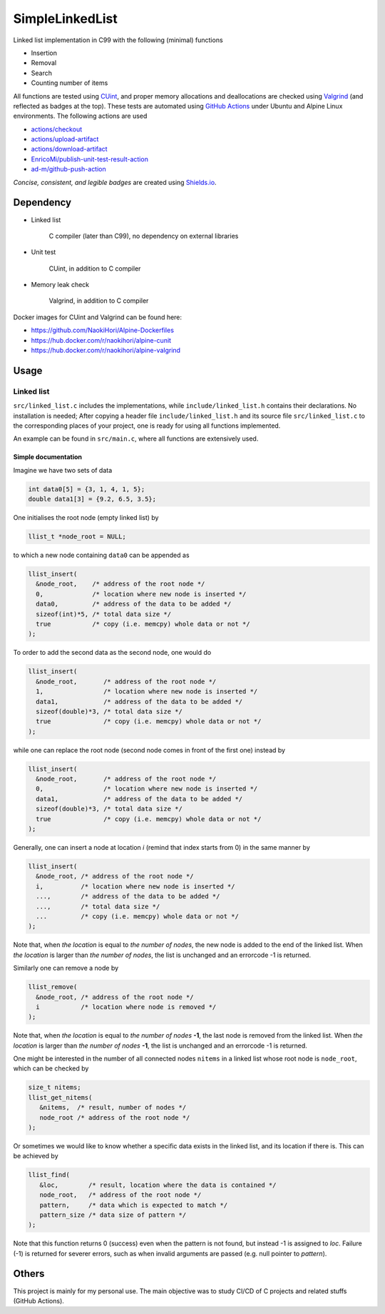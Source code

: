 ################
SimpleLinkedList
################

|License|_ |WorkflowStatus|_ |UnitTest|_ |MemoryLeak|_ |LastCommit|_

.. |License| image:: https://img.shields.io/github/license/NaokiHori/SimpleLinkedList
.. _License: https://opensource.org/licenses/MIT

.. |WorkflowStatus| image:: https://img.shields.io/github/workflow/status/NaokiHori/SimpleLinkedList/CI/master.svg
.. _WorkflowStatus: https://github.com/NaokiHori/SimpleLinkedList/actions

.. |UnitTest| image:: https://github.com/NaokiHori/SimpleLinkedList/blob/artifacts/.github/workflows/artifacts/badge_cunit.svg
.. _UnitTest: https://github.com/NaokiHori/Alpine-Dockerfiles/tree/cunit

.. |MemoryLeak| image:: https://github.com/NaokiHori/SimpleLinkedList/blob/artifacts/.github/workflows/artifacts/badge_valgrind.svg
.. _MemoryLeak: https://github.com/NaokiHori/Alpine-Dockerfiles/tree/valgrind

.. |LastCommit| image:: https://img.shields.io/github/last-commit/NaokiHori/SimpleLinkedList/master
.. _LastCommit: https://github.com/NaokiHori/SimpleLinkedList/commits/master

Linked list implementation in C99 with the following (minimal) functions

* Insertion

* Removal

* Search

* Counting number of items

All functions are tested using `CUint <http://cunit.sourceforge.net>`_, and proper memory allocations and deallocations are checked using `Valgrind <https://valgrind.org>`_ (and reflected as badges at the top).
These tests are automated using `GitHub Actions <https://docs.github.com/en/actions>`_ under Ubuntu and Alpine Linux environments.
The following actions are used

* `actions/checkout <https://github.com/actions/checkout>`_

* `actions/upload-artifact <https://github.com/actions/upload-artifact>`_

* `actions/download-artifact <https://github.com/actions/download-artifact>`_

* `EnricoMi/publish-unit-test-result-action <https://github.com/EnricoMi/publish-unit-test-result-action>`_

* `ad-m/github-push-action <https://github.com/ad-m/github-push-action>`_

*Concise, consistent, and legible badges* are created using `Shields.io <https://shields.io>`_.

**********
Dependency
**********

* Linked list

   C compiler (later than C99), no dependency on external libraries

* Unit test

   CUint, in addition to C compiler

* Memory leak check

   Valgrind, in addition to C compiler

Docker images for CUint and Valgrind can be found here:

* https://github.com/NaokiHori/Alpine-Dockerfiles

* https://hub.docker.com/r/naokihori/alpine-cunit

* https://hub.docker.com/r/naokihori/alpine-valgrind

*****
Usage
*****

===========
Linked list
===========

``src/linked_list.c`` includes the implementations, while ``include/linked_list.h`` contains their declarations.
No installation is needed; After copying a header file ``include/linked_list.h`` and its source file ``src/linked_list.c`` to the corresponding places of your project, one is ready for using all functions implemented.

An example can be found in ``src/main.c``, where all functions are extensively used.

--------------------
Simple documentation
--------------------

Imagine we have two sets of data

.. code-block:: c

   int data0[5] = {3, 1, 4, 1, 5};
   double data1[3] = {9.2, 6.5, 3.5};

One initialises the root node (empty linked list) by

.. code-block:: c

   llist_t *node_root = NULL;

to which a new node containing ``data0`` can be appended as

.. code-block:: c

   llist_insert(
     &node_root,    /* address of the root node */
     0,             /* location where new node is inserted */
     data0,         /* address of the data to be added */
     sizeof(int)*5, /* total data size */
     true           /* copy (i.e. memcpy) whole data or not */
   );

To order to add the second data as the second node, one would do

.. code-block:: c

   llist_insert(
     &node_root,       /* address of the root node */
     1,                /* location where new node is inserted */
     data1,            /* address of the data to be added */
     sizeof(double)*3, /* total data size */
     true              /* copy (i.e. memcpy) whole data or not */
   );

while one can replace the root node (second node comes in front of the first one) instead by

.. code-block:: c

   llist_insert(
     &node_root,       /* address of the root node */
     0,                /* location where new node is inserted */
     data1,            /* address of the data to be added */
     sizeof(double)*3, /* total data size */
     true              /* copy (i.e. memcpy) whole data or not */
   );

Generally, one can insert a node at location `i` (remind that index starts from 0) in the same manner by

.. code-block:: c

   llist_insert(
     &node_root, /* address of the root node */
     i,          /* location where new node is inserted */
     ...,        /* address of the data to be added */
     ...,        /* total data size */
     ...         /* copy (i.e. memcpy) whole data or not */
   );

Note that, when *the location* is equal to *the number of nodes*, the new node is added to the end of the linked list.
When *the location* is larger than *the number of nodes*, the list is unchanged and an errorcode -1 is returned.

Similarly one can remove a node by

.. code-block:: c

   llist_remove(
     &node_root, /* address of the root node */
     i           /* location where node is removed */
   );

Note that, when *the location* is equal to *the number of nodes* **-1**, the last node is removed from the linked list.
When *the location* is larger than *the number of nodes* **-1**, the list is unchanged and an errorcode -1 is returned.

One might be interested in the number of all connected nodes ``nitems`` in a linked list whose root node is ``node_root``, which can be checked by

.. code-block:: c

   size_t nitems;
   llist_get_nitems(
      &nitems,  /* result, number of nodes */
      node_root /* address of the root node */
   );

Or sometimes we would like to know whether a specific data exists in the linked list, and its location if there is.
This can be achieved by

.. code-block:: c

   llist_find(
      &loc,        /* result, location where the data is contained */
      node_root,   /* address of the root node */
      pattern,     /* data which is expected to match */
      pattern_size /* data size of pattern */
   );

Note that this function returns 0 (success) even when the pattern is not found, but instead -1 is assigned to *loc*.
Failure (-1) is returned for severer errors, such as when invalid arguments are passed (e.g. null pointer to *pattern*).

******
Others
******

This project is mainly for my personal use.
The main objective was to study CI/CD of C projects and related stuffs (GitHub Actions).

